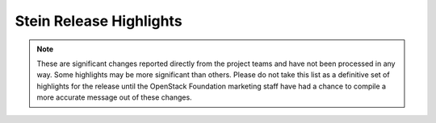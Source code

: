 ========================
Stein Release Highlights
========================

.. note::
   These are significant changes reported directly from the project teams and
   have not been processed in any way. Some highlights may be more significant
   than others. Please do not take this list as a definitive set of highlights
   for the release until the OpenStack Foundation marketing staff have had a
   chance to compile a more accurate message out of these changes.

.. serieshighlights::
   :series: stein

